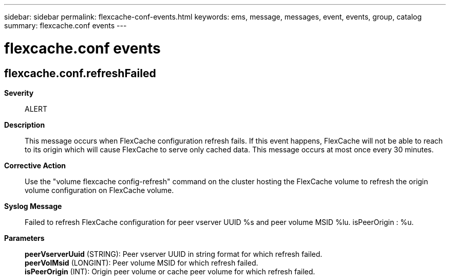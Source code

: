 ---
sidebar: sidebar
permalink: flexcache-conf-events.html
keywords: ems, message, messages, event, events, group, catalog
summary: flexcache.conf events
---

= flexcache.conf events
:toclevels: 1
:hardbreaks:
:nofooter:
:icons: font
:linkattrs:
:imagesdir: ./media/

== flexcache.conf.refreshFailed
*Severity*::
ALERT
*Description*::
This message occurs when FlexCache configuration refresh fails. If this event happens, FlexCache will not be able to reach to its origin which will cause FlexCache to serve only cached data. This message occurs at most once every 30 minutes.
*Corrective Action*::
Use the "volume flexcache config-refresh" command on the cluster hosting the FlexCache volume to refresh the origin volume configuration on FlexCache volume.
*Syslog Message*::
Failed to refresh FlexCache configuration for peer vserver UUID %s and peer volume MSID %lu. isPeerOrigin : %u.
*Parameters*::
*peerVserverUuid* (STRING): Peer vserver UUID in string format for which refresh failed.
*peerVolMsid* (LONGINT): Peer volume MSID for which refresh failed.
*isPeerOrigin* (INT): Origin peer volume or cache peer volume for which refresh failed.
